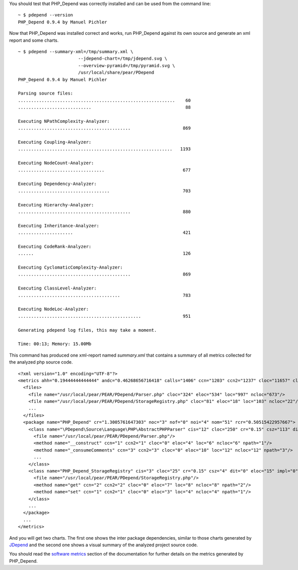 You should test that PHP_Depend was correctly installed and can be used from the
command line:

.. class:: shell

::

  ~ $ pdepend --version
  PHP_Depend 0.9.4 by Manuel Pichler

Now that PHP_Depend was installed correct and works, run PHP_Depend against its
own source and generate an xml report and some charts. 

.. class:: shell

::

  ~ $ pdepend --summary-xml=/tmp/summary.xml \
                         --jdepend-chart=/tmp/jdepend.svg \
                         --overview-pyramid=/tmp/pyramid.svg \
                         /usr/local/share/pear/PDepend
  PHP_Depend 0.9.4 by Manuel Pichler

  Parsing source files:
  ............................................................    60
  ............................                                    88

  Executing NPathComplexity-Analyzer:
  ...........................................                    869

  Executing Coupling-Analyzer:
  ...........................................................   1193

  Executing NodeCount-Analyzer:
  .................................                              677

  Executing Dependency-Analyzer:
  ...................................                            703

  Executing Hierarchy-Analyzer:
  ...........................................                    880

  Executing Inheritance-Analyzer:
  .....................                                          421

  Executing CodeRank-Analyzer:
  ......                                                         126

  Executing CyclomaticComplexity-Analyzer:
  ...........................................                    869

  Executing ClassLevel-Analyzer:
  .......................................                        783

  Executing NodeLoc-Analyzer:
  ...............................................                951

  Generating pdepend log files, this may take a moment.

  Time: 00:13; Memory: 15.00Mb

This command has produced one xml-report named *summary.xml* that contains a
summary of all metrics collected for the analyzed php source code. ::

  <?xml version="1.0" encoding="UTF-8"?>
  <metrics ahh="0.19444444444444" andc="0.46268656716418" calls="1406" ccn="1203" ccn2="1237" cloc="11657" clsa="7" clsc="60" eloc="6528" fanout="571" leafs="59" loc="20078" maxDIT="2" ncloc="8421" noc="67" nof="0" noi="21" nom="578" nop="11" roots="5">
    <files>
      <file name="/usr/local/pear/PEAR/PDepend/Parser.php" cloc="324" eloc="534" loc="997" ncloc="673"/>
      <file name="/usr/local/pear/PEAR/PDepend/StorageRegistry.php" cloc="81" eloc="18" loc="103" ncloc="22"/>
      ...
    </files>
    <package name="PHP_Depend" cr="1.3005761647303" noc="3" nof="0" noi="4" nom="51" rcr="0.50515422957667">
      <class name="\PDepend\Source\Language\PHP\AbstractPHPParser" cis="12" cloc="250" cr="0.15" csz="113" dit="0" eloc="526" impl="1" loc="913" ncloc="663" nom="20" rcr="0.1925" vars="6" varsi="6" varsnp="0" wmc="107" wmci="107" wmcnp="12">
        <file name="/usr/local/pear/PEAR/PDepend/Parser.php"/>
        <method name="__construct" ccn="1" ccn2="1" cloc="0" eloc="4" loc="6" ncloc="6" npath="1"/>
        <method name="_consumeComments" ccn="3" ccn2="3" cloc="0" eloc="10" loc="12" ncloc="12" npath="3"/>
        ...
      </class>
      <class name="PHP_Depend_StorageRegistry" cis="3" cloc="25" cr="0.15" csz="4" dit="0" eloc="15" impl="0" loc="43" ncloc="18" nom="2" rcr="0.15" vars="1" varsi="1" varsnp="0" wmc="3" wmci="3" wmcnp="3">
        <file name="/usr/local/pear/PEAR/PDepend/StorageRegistry.php"/>
        <method name="get" ccn="2" ccn2="2" cloc="0" eloc="7" loc="8" ncloc="8" npath="2"/>
        <method name="set" ccn="1" ccn2="1" cloc="0" eloc="3" loc="4" ncloc="4" npath="1"/>
      </class>
      ...
    </package>
    ...
  </metrics>

And you will get two charts. The first one shows the inter package dependencies,
similar to those charts generated by `JDepend`__ and the second one shows a
visual summary of the analyzed project source code.

.. image:: /documentation/handbook/command-line/media/jdepend.png
   :width:  400
   :alt:    Package chart as described by Uncle Bob Martin
   :align:  center
   :target: /documentation/handbook/reports/abstraction-instability-chart.html

.. image:: /documentation/handbook/command-line/media/pyramid.png
   :width:  400
   :alt:    Metrics overview pyramid as described by Michele Lanza
   :align:  center
   :target: /documentation/handbook/reports/overview-pyramid.html

You should read the `software metrics`__ section of the documentation for further
details on the metrics generated by PHP_Depend.

__ http://clarkware.com/software/JDepend.html
__ /documentation/software-metrics.html
